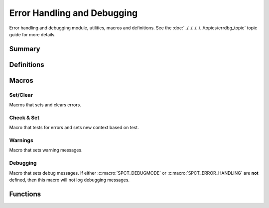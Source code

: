 .. index:: ! Error Handling and Debugging (C API)

.. _errdbg/main:

============================
Error Handling and Debugging
============================

Error handling and debugging module, utilities, macros and
definitions.  See the :doc:`../../../../../topics/errdbg_topic` topic
guide for more details. 


Summary
=======

.. doxybridge-autosummary::
   :nosignatures:

   macro S_NEW_ERR
   macro S_CLR_ERR
   macro S_CTX_ERR
   macro S_FTL_ERR
   macro S_CHK_ERR
   macro S_WARNING
   macro S_DEBUG
   s_set_errdbg_level
   s_get_errdbg_level
   s_set_errdbg_logger
   s_errdbg_on
   s_error_str
   

Definitions
===========

.. index:: 
   single: Error Handling and Debugging (C API); error codes

.. doxybridge:: s_erc
   :type: typedef enum


.. index:: 
   single: Error Handling and Debugging (C API); debugging levels

.. doxybridge:: s_dbg_lvl
   :type: typedef enum


Macros
======

Set/Clear
---------

Macros that sets and clears errors.

.. doxybridge:: S_NEW_ERR
   :type: macro

.. doxybridge:: S_CLR_ERR
   :type: macro

.. doxybridge:: S_CTX_ERR
   :type: macro

.. doxybridge:: S_FTL_ERR
   :type: macro

.. seealso::

   :c:macro:`SPCT_ERROR_ABORT_FATAL`


Check & Set
-----------

Macro that tests for errors and sets new context based on test.

.. doxybridge:: S_CHK_ERR
   :type: macro


Warnings
--------

Macro that sets warning messages.


.. doxybridge:: S_WARNING 
   :type: macro


Debugging
---------

Macro that sets debug messages. If either :c:macro:`SPCT_DEBUGMODE` or
:c:macro:`SPCT_ERROR_HANDLING` are **not** defined, then this macro will
not log debugging messages.

.. doxybridge:: S_DEBUG
   :type: macro


Functions
=========

.. doxybridge:: s_set_errdbg_level

.. doxybridge:: s_get_errdbg_level

.. doxybridge:: s_set_errdbg_logger

.. doxybridge:: s_errdbg_on

.. seealso::

   :c:macro:`SPCT_ERROR_HANDLING`

.. doxybridge:: s_error_str





